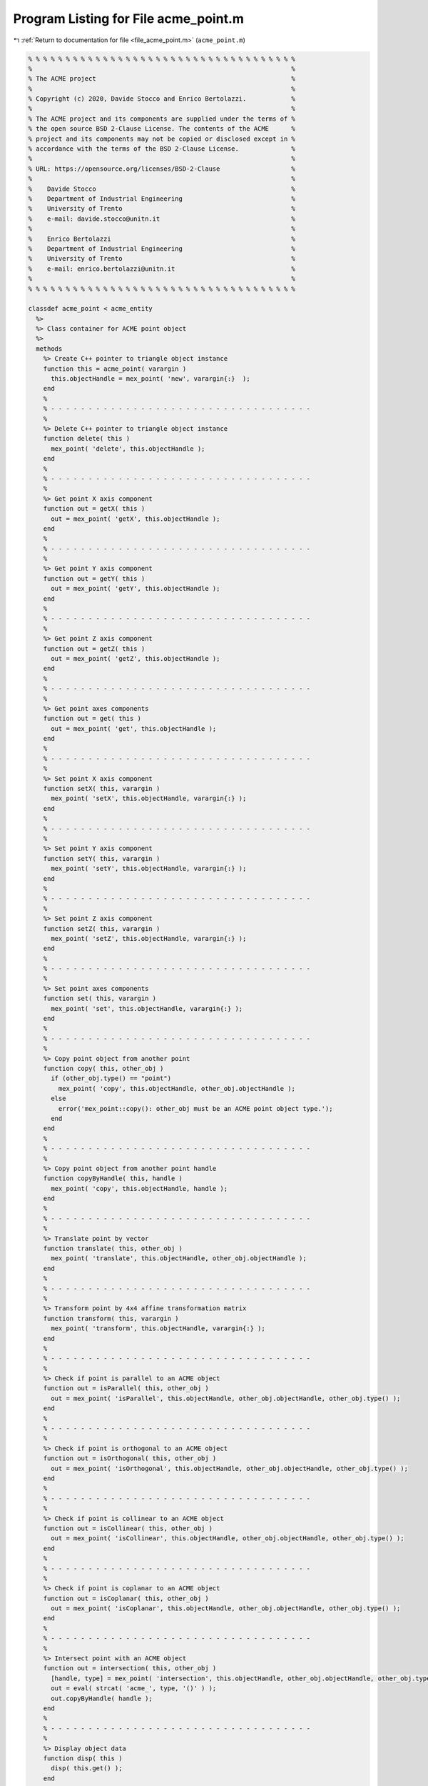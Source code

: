 
.. _program_listing_file_acme_point.m:

Program Listing for File acme_point.m
=====================================

|exhale_lsh| :ref:`Return to documentation for file <file_acme_point.m>` (``acme_point.m``)

.. |exhale_lsh| unicode:: U+021B0 .. UPWARDS ARROW WITH TIP LEFTWARDS

.. code-block:: MATLAB

   % % % % % % % % % % % % % % % % % % % % % % % % % % % % % % % % % % % %
   %                                                                     %
   % The ACME project                                                    %
   %                                                                     %
   % Copyright (c) 2020, Davide Stocco and Enrico Bertolazzi.            %
   %                                                                     %
   % The ACME project and its components are supplied under the terms of %
   % the open source BSD 2-Clause License. The contents of the ACME      %
   % project and its components may not be copied or disclosed except in %
   % accordance with the terms of the BSD 2-Clause License.              %
   %                                                                     %
   % URL: https://opensource.org/licenses/BSD-2-Clause                   %
   %                                                                     %
   %    Davide Stocco                                                    %
   %    Department of Industrial Engineering                             %
   %    University of Trento                                             %
   %    e-mail: davide.stocco@unitn.it                                   %
   %                                                                     %
   %    Enrico Bertolazzi                                                %
   %    Department of Industrial Engineering                             %
   %    University of Trento                                             %
   %    e-mail: enrico.bertolazzi@unitn.it                               %
   %                                                                     %
   % % % % % % % % % % % % % % % % % % % % % % % % % % % % % % % % % % % %
   
   classdef acme_point < acme_entity
     %>
     %> Class container for ACME point object
     %>
     methods
       %> Create C++ pointer to triangle object instance
       function this = acme_point( varargin )
         this.objectHandle = mex_point( 'new', varargin{:}  );
       end
       %
       % - - - - - - - - - - - - - - - - - - - - - - - - - - - - - - - - - - -
       %
       %> Delete C++ pointer to triangle object instance
       function delete( this )
         mex_point( 'delete', this.objectHandle );
       end
       %
       % - - - - - - - - - - - - - - - - - - - - - - - - - - - - - - - - - - -
       %
       %> Get point X axis component
       function out = getX( this )
         out = mex_point( 'getX', this.objectHandle );
       end
       %
       % - - - - - - - - - - - - - - - - - - - - - - - - - - - - - - - - - - -
       %
       %> Get point Y axis component
       function out = getY( this )
         out = mex_point( 'getY', this.objectHandle );
       end
       %
       % - - - - - - - - - - - - - - - - - - - - - - - - - - - - - - - - - - -
       %
       %> Get point Z axis component
       function out = getZ( this )
         out = mex_point( 'getZ', this.objectHandle );
       end
       %
       % - - - - - - - - - - - - - - - - - - - - - - - - - - - - - - - - - - -
       %
       %> Get point axes components
       function out = get( this )
         out = mex_point( 'get', this.objectHandle );
       end
       %
       % - - - - - - - - - - - - - - - - - - - - - - - - - - - - - - - - - - -
       %
       %> Set point X axis component
       function setX( this, varargin )
         mex_point( 'setX', this.objectHandle, varargin{:} );
       end
       %
       % - - - - - - - - - - - - - - - - - - - - - - - - - - - - - - - - - - -
       %
       %> Set point Y axis component
       function setY( this, varargin )
         mex_point( 'setY', this.objectHandle, varargin{:} );
       end
       %
       % - - - - - - - - - - - - - - - - - - - - - - - - - - - - - - - - - - -
       %
       %> Set point Z axis component
       function setZ( this, varargin )
         mex_point( 'setZ', this.objectHandle, varargin{:} );
       end
       %
       % - - - - - - - - - - - - - - - - - - - - - - - - - - - - - - - - - - -
       %
       %> Set point axes components
       function set( this, varargin )
         mex_point( 'set', this.objectHandle, varargin{:} );
       end
       %
       % - - - - - - - - - - - - - - - - - - - - - - - - - - - - - - - - - - -
       %
       %> Copy point object from another point
       function copy( this, other_obj )
         if (other_obj.type() == "point")
           mex_point( 'copy', this.objectHandle, other_obj.objectHandle );
         else
           error('mex_point::copy(): other_obj must be an ACME point object type.');
         end
       end
       %
       % - - - - - - - - - - - - - - - - - - - - - - - - - - - - - - - - - - -
       %
       %> Copy point object from another point handle
       function copyByHandle( this, handle )
         mex_point( 'copy', this.objectHandle, handle );
       end
       %
       % - - - - - - - - - - - - - - - - - - - - - - - - - - - - - - - - - - -
       %
       %> Translate point by vector
       function translate( this, other_obj )
         mex_point( 'translate', this.objectHandle, other_obj.objectHandle );
       end
       %
       % - - - - - - - - - - - - - - - - - - - - - - - - - - - - - - - - - - -
       %
       %> Transform point by 4x4 affine transformation matrix
       function transform( this, varargin )
         mex_point( 'transform', this.objectHandle, varargin{:} );
       end
       %
       % - - - - - - - - - - - - - - - - - - - - - - - - - - - - - - - - - - -
       %
       %> Check if point is parallel to an ACME object
       function out = isParallel( this, other_obj )
         out = mex_point( 'isParallel', this.objectHandle, other_obj.objectHandle, other_obj.type() );
       end
       %
       % - - - - - - - - - - - - - - - - - - - - - - - - - - - - - - - - - - -
       %
       %> Check if point is orthogonal to an ACME object
       function out = isOrthogonal( this, other_obj )
         out = mex_point( 'isOrthogonal', this.objectHandle, other_obj.objectHandle, other_obj.type() );
       end
       %
       % - - - - - - - - - - - - - - - - - - - - - - - - - - - - - - - - - - -
       %
       %> Check if point is collinear to an ACME object
       function out = isCollinear( this, other_obj )
         out = mex_point( 'isCollinear', this.objectHandle, other_obj.objectHandle, other_obj.type() );
       end
       %
       % - - - - - - - - - - - - - - - - - - - - - - - - - - - - - - - - - - -
       %
       %> Check if point is coplanar to an ACME object 
       function out = isCoplanar( this, other_obj )
         out = mex_point( 'isCoplanar', this.objectHandle, other_obj.objectHandle, other_obj.type() );
       end
       %
       % - - - - - - - - - - - - - - - - - - - - - - - - - - - - - - - - - - -
       %
       %> Intersect point with an ACME object
       function out = intersection( this, other_obj )
         [handle, type] = mex_point( 'intersection', this.objectHandle, other_obj.objectHandle, other_obj.type() );
         out = eval( strcat( 'acme_', type, '()' ) );
         out.copyByHandle( handle );
       end
       %
       % - - - - - - - - - - - - - - - - - - - - - - - - - - - - - - - - - - -
       %
       %> Display object data
       function disp( this )
         disp( this.get() );
       end
       %
       % - - - - - - - - - - - - - - - - - - - - - - - - - - - - - - - - - - -
       %
       %> Plot point object
       function plot( this, figure_name, color )
         figure_name;
         hold on;
         scatter3(this.getX(), this.getY(), this.getZ(), color, 'filled');
         hold off;
       end
       %
       % - - - - - - - - - - - - - - - - - - - - - - - - - - - - - - - - - - -
       %
       %> Get object type as string
       function out = type( this )
         out = 'point';
       end
     end
   end
